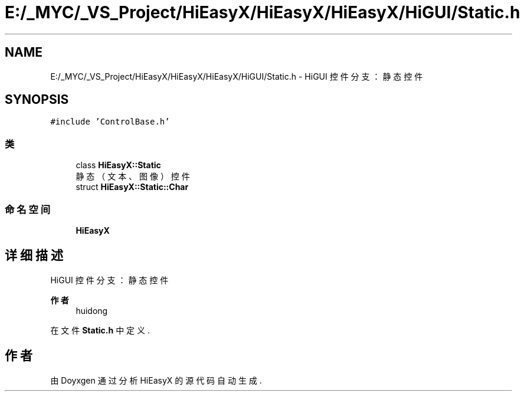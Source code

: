.TH "E:/_MYC/_VS_Project/HiEasyX/HiEasyX/HiEasyX/HiGUI/Static.h" 3 "2023年 一月 13日 星期五" "Version Ver 0.3.0" "HiEasyX" \" -*- nroff -*-
.ad l
.nh
.SH NAME
E:/_MYC/_VS_Project/HiEasyX/HiEasyX/HiEasyX/HiGUI/Static.h \- HiGUI 控件分支：静态控件  

.SH SYNOPSIS
.br
.PP
\fC#include 'ControlBase\&.h'\fP
.br

.SS "类"

.in +1c
.ti -1c
.RI "class \fBHiEasyX::Static\fP"
.br
.RI "静态（文本、图像）控件 "
.ti -1c
.RI "struct \fBHiEasyX::Static::Char\fP"
.br
.in -1c
.SS "命名空间"

.in +1c
.ti -1c
.RI " \fBHiEasyX\fP"
.br
.in -1c
.SH "详细描述"
.PP 
HiGUI 控件分支：静态控件 


.PP
\fB作者\fP
.RS 4
huidong 
.RE
.PP

.PP
在文件 \fBStatic\&.h\fP 中定义\&.
.SH "作者"
.PP 
由 Doyxgen 通过分析 HiEasyX 的 源代码自动生成\&.
